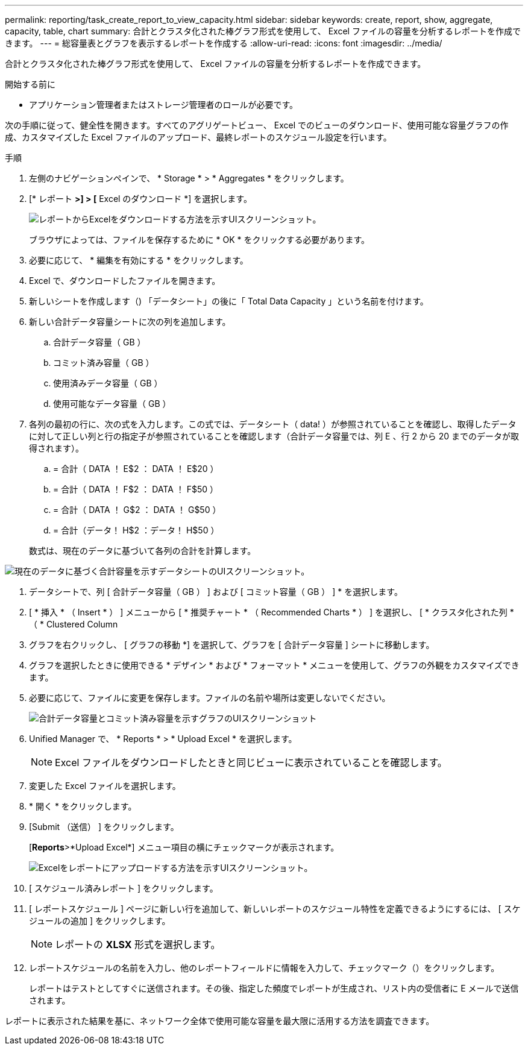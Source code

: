 ---
permalink: reporting/task_create_report_to_view_capacity.html 
sidebar: sidebar 
keywords: create, report, show, aggregate, capacity, table, chart 
summary: 合計とクラスタ化された棒グラフ形式を使用して、 Excel ファイルの容量を分析するレポートを作成できます。 
---
= 総容量表とグラフを表示するレポートを作成する
:allow-uri-read: 
:icons: font
:imagesdir: ../media/


[role="lead"]
合計とクラスタ化された棒グラフ形式を使用して、 Excel ファイルの容量を分析するレポートを作成できます。

.開始する前に
* アプリケーション管理者またはストレージ管理者のロールが必要です。


次の手順に従って、健全性を開きます。すべてのアグリゲートビュー、 Excel でのビューのダウンロード、使用可能な容量グラフの作成、カスタマイズした Excel ファイルのアップロード、最終レポートのスケジュール設定を行います。

.手順
. 左側のナビゲーションペインで、 * Storage * > * Aggregates * をクリックします。
. [* レポート *>] > [* Excel のダウンロード *] を選択します。
+
image::../media/download_excel_menu.png[レポートからExcelをダウンロードする方法を示すUIスクリーンショット。]

+
ブラウザによっては、ファイルを保存するために * OK * をクリックする必要があります。

. 必要に応じて、 * 編集を有効にする * をクリックします。
. Excel で、ダウンロードしたファイルを開きます。
. 新しいシートを作成します（image:../media/excel_new_sheet_icon.png[""]) 「データシート」の後に「 Total Data Capacity 」という名前を付けます。
. 新しい合計データ容量シートに次の列を追加します。
+
.. 合計データ容量（ GB ）
.. コミット済み容量（ GB ）
.. 使用済みデータ容量（ GB ）
.. 使用可能なデータ容量（ GB ）


. 各列の最初の行に、次の式を入力します。この式では、データシート（ data! ）が参照されていることを確認し、取得したデータに対して正しい列と行の指定子が参照されていることを確認します（合計データ容量では、列 E 、行 2 から 20 までのデータが取得されます）。
+
.. = 合計（ DATA ！ E$2 ： DATA ！ E$20 ）
.. = 合計（ DATA ！ F$2 ： DATA ！ F$50 ）
.. = 合計（ DATA ！ G$2 ： DATA ！ G$50 ）
.. = 合計（データ！ H$2 ：データ！ H$50 ）


+
数式は、現在のデータに基づいて各列の合計を計算します。



image::../media/capacitysums.png[現在のデータに基づく合計容量を示すデータシートのUIスクリーンショット。]

. データシートで、列 [ 合計データ容量（ GB ） ] および [ コミット容量（ GB ） ] * を選択します。
. [ * 挿入 * （ Insert * ） ] メニューから [ * 推奨チャート * （ Recommended Charts * ） ] を選択し、 [ * クラスタ化された列 * （ * Clustered Column
. グラフを右クリックし、 [ グラフの移動 *] を選択して、グラフを [ 合計データ容量 ] シートに移動します。
. グラフを選択したときに使用できる * デザイン * および * フォーマット * メニューを使用して、グラフの外観をカスタマイズできます。
. 必要に応じて、ファイルに変更を保存します。ファイルの名前や場所は変更しないでください。
+
image::../media/cluster_column_chart_2.png[合計データ容量とコミット済み容量を示すグラフのUIスクリーンショット]

. Unified Manager で、 * Reports * > * Upload Excel * を選択します。
+
[NOTE]
====
Excel ファイルをダウンロードしたときと同じビューに表示されていることを確認します。

====
. 変更した Excel ファイルを選択します。
. * 開く * をクリックします。
. [Submit （送信） ] をクリックします。
+
[*Reports*>*Upload Excel*] メニュー項目の横にチェックマークが表示されます。

+
image::../media/upload_excel.png[Excelをレポートにアップロードする方法を示すUIスクリーンショット。]

. [ スケジュール済みレポート ] をクリックします。
. [ レポートスケジュール ] ページに新しい行を追加して、新しいレポートのスケジュール特性を定義できるようにするには、 [ スケジュールの追加 ] をクリックします。
+
[NOTE]
====
レポートの *XLSX* 形式を選択します。

====
. レポートスケジュールの名前を入力し、他のレポートフィールドに情報を入力して、チェックマーク（image:../media/blue_check.gif[""]）をクリックします。
+
レポートはテストとしてすぐに送信されます。その後、指定した頻度でレポートが生成され、リスト内の受信者に E メールで送信されます。



レポートに表示された結果を基に、ネットワーク全体で使用可能な容量を最大限に活用する方法を調査できます。
